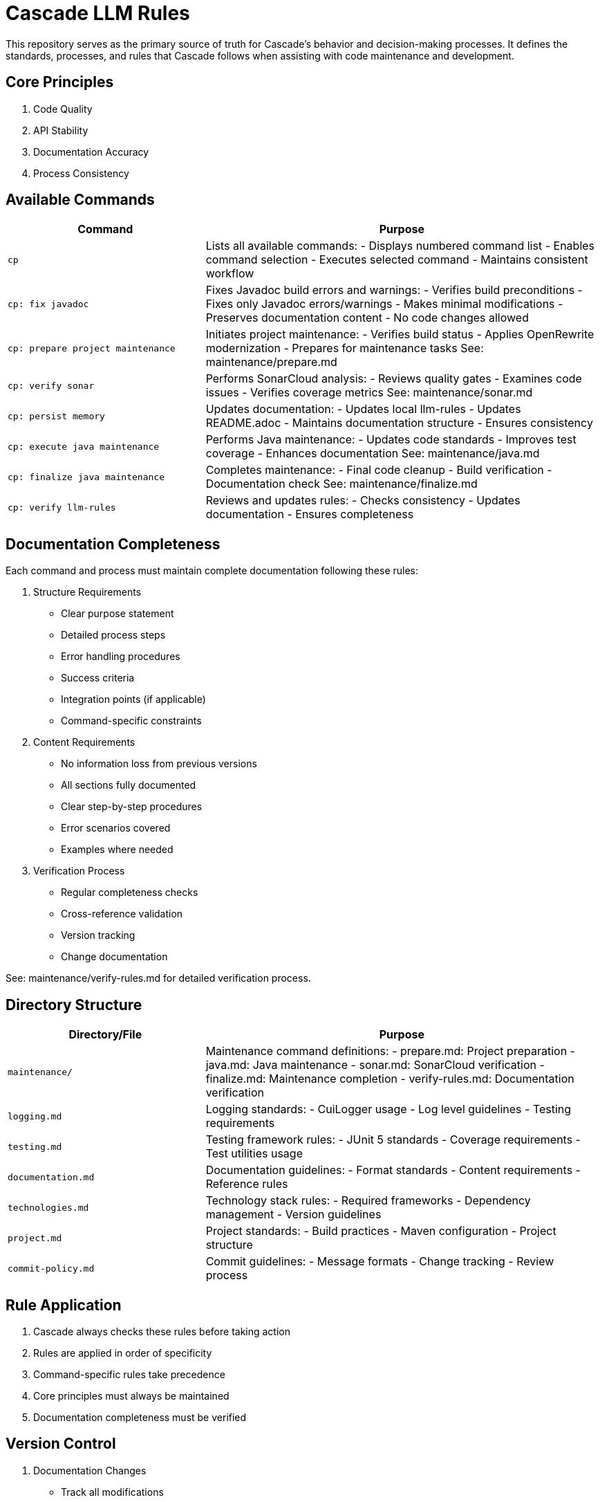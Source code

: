 # Cascade LLM Rules

This repository serves as the primary source of truth for Cascade's behavior and decision-making processes. It defines the standards, processes, and rules that Cascade follows when assisting with code maintenance and development.

== Core Principles

1. Code Quality
2. API Stability
3. Documentation Accuracy
4. Process Consistency

== Available Commands

[cols="2,4"]
|===
|Command |Purpose

|`cp`
|Lists all available commands:
- Displays numbered command list
- Enables command selection
- Executes selected command
- Maintains consistent workflow

|`cp: fix javadoc`
|Fixes Javadoc build errors and warnings:
- Verifies build preconditions
- Fixes only Javadoc errors/warnings
- Makes minimal modifications
- Preserves documentation content
- No code changes allowed

|`cp: prepare project maintenance`
|Initiates project maintenance:
- Verifies build status
- Applies OpenRewrite modernization
- Prepares for maintenance tasks
See: maintenance/prepare.md

|`cp: verify sonar`
|Performs SonarCloud analysis:
- Reviews quality gates
- Examines code issues
- Verifies coverage metrics
See: maintenance/sonar.md

|`cp: persist memory`
|Updates documentation:
- Updates local llm-rules
- Updates README.adoc
- Maintains documentation structure
- Ensures consistency

|`cp: execute java maintenance`
|Performs Java maintenance:
- Updates code standards
- Improves test coverage
- Enhances documentation
See: maintenance/java.md

|`cp: finalize java maintenance`
|Completes maintenance:
- Final code cleanup
- Build verification
- Documentation check
See: maintenance/finalize.md

|`cp: verify llm-rules`
|Reviews and updates rules:
- Checks consistency
- Updates documentation
- Ensures completeness
|===

== Documentation Completeness

Each command and process must maintain complete documentation following these rules:

1. Structure Requirements
   - Clear purpose statement
   - Detailed process steps
   - Error handling procedures
   - Success criteria
   - Integration points (if applicable)
   - Command-specific constraints

2. Content Requirements
   - No information loss from previous versions
   - All sections fully documented
   - Clear step-by-step procedures
   - Error scenarios covered
   - Examples where needed

3. Verification Process
   - Regular completeness checks
   - Cross-reference validation
   - Version tracking
   - Change documentation

See: maintenance/verify-rules.md for detailed verification process.

== Directory Structure

[cols="2,4"]
|===
|Directory/File |Purpose

|`maintenance/`
|Maintenance command definitions:
- prepare.md: Project preparation
- java.md: Java maintenance
- sonar.md: SonarCloud verification
- finalize.md: Maintenance completion
- verify-rules.md: Documentation verification

|`logging.md`
|Logging standards:
- CuiLogger usage
- Log level guidelines
- Testing requirements

|`testing.md`
|Testing framework rules:
- JUnit 5 standards
- Coverage requirements
- Test utilities usage

|`documentation.md`
|Documentation guidelines:
- Format standards
- Content requirements
- Reference rules

|`technologies.md`
|Technology stack rules:
- Required frameworks
- Dependency management
- Version guidelines

|`project.md`
|Project standards:
- Build practices
- Maven configuration
- Project structure

|`commit-policy.md`
|Commit guidelines:
- Message formats
- Change tracking
- Review process
|===

== Rule Application

1. Cascade always checks these rules before taking action
2. Rules are applied in order of specificity
3. Command-specific rules take precedence
4. Core principles must always be maintained
5. Documentation completeness must be verified

== Version Control

1. Documentation Changes
   - Track all modifications
   - Maintain change history
   - Document verification results
   - Note any exceptions

2. Verification Requirements
   - Regular completeness checks
   - Cross-reference validation
   - Version tracking
   - Change documentation

## Contributing

When adding new rules:

1. Follow existing structure
2. Update README.adoc
3. Maintain consistency
4. Include clear examples
5. Document rationale

## Version Control

This documentation follows:

1. Semantic versioning
2. Conventional commits
3. Feature branch workflow
4. Pull request reviews